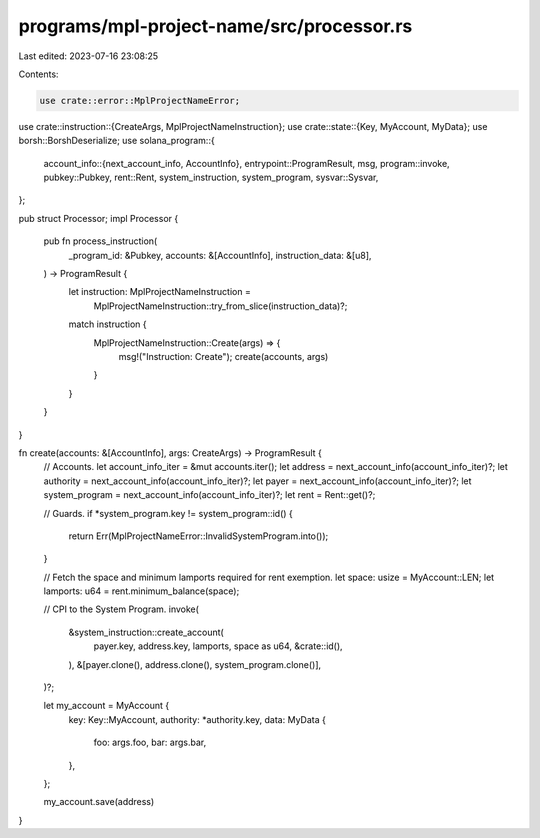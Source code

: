programs/mpl-project-name/src/processor.rs
==========================================

Last edited: 2023-07-16 23:08:25

Contents:

.. code-block:: rs

    use crate::error::MplProjectNameError;
use crate::instruction::{CreateArgs, MplProjectNameInstruction};
use crate::state::{Key, MyAccount, MyData};
use borsh::BorshDeserialize;
use solana_program::{
    account_info::{next_account_info, AccountInfo},
    entrypoint::ProgramResult,
    msg,
    program::invoke,
    pubkey::Pubkey,
    rent::Rent,
    system_instruction, system_program,
    sysvar::Sysvar,
};

pub struct Processor;
impl Processor {
    pub fn process_instruction(
        _program_id: &Pubkey,
        accounts: &[AccountInfo],
        instruction_data: &[u8],
    ) -> ProgramResult {
        let instruction: MplProjectNameInstruction =
            MplProjectNameInstruction::try_from_slice(instruction_data)?;
        match instruction {
            MplProjectNameInstruction::Create(args) => {
                msg!("Instruction: Create");
                create(accounts, args)
            }
        }
    }
}

fn create(accounts: &[AccountInfo], args: CreateArgs) -> ProgramResult {
    // Accounts.
    let account_info_iter = &mut accounts.iter();
    let address = next_account_info(account_info_iter)?;
    let authority = next_account_info(account_info_iter)?;
    let payer = next_account_info(account_info_iter)?;
    let system_program = next_account_info(account_info_iter)?;
    let rent = Rent::get()?;

    // Guards.
    if *system_program.key != system_program::id() {
        return Err(MplProjectNameError::InvalidSystemProgram.into());
    }

    // Fetch the space and minimum lamports required for rent exemption.
    let space: usize = MyAccount::LEN;
    let lamports: u64 = rent.minimum_balance(space);

    // CPI to the System Program.
    invoke(
        &system_instruction::create_account(
            payer.key,
            address.key,
            lamports,
            space as u64,
            &crate::id(),
        ),
        &[payer.clone(), address.clone(), system_program.clone()],
    )?;

    let my_account = MyAccount {
        key: Key::MyAccount,
        authority: *authority.key,
        data: MyData {
            foo: args.foo,
            bar: args.bar,
        },
    };

    my_account.save(address)
}


